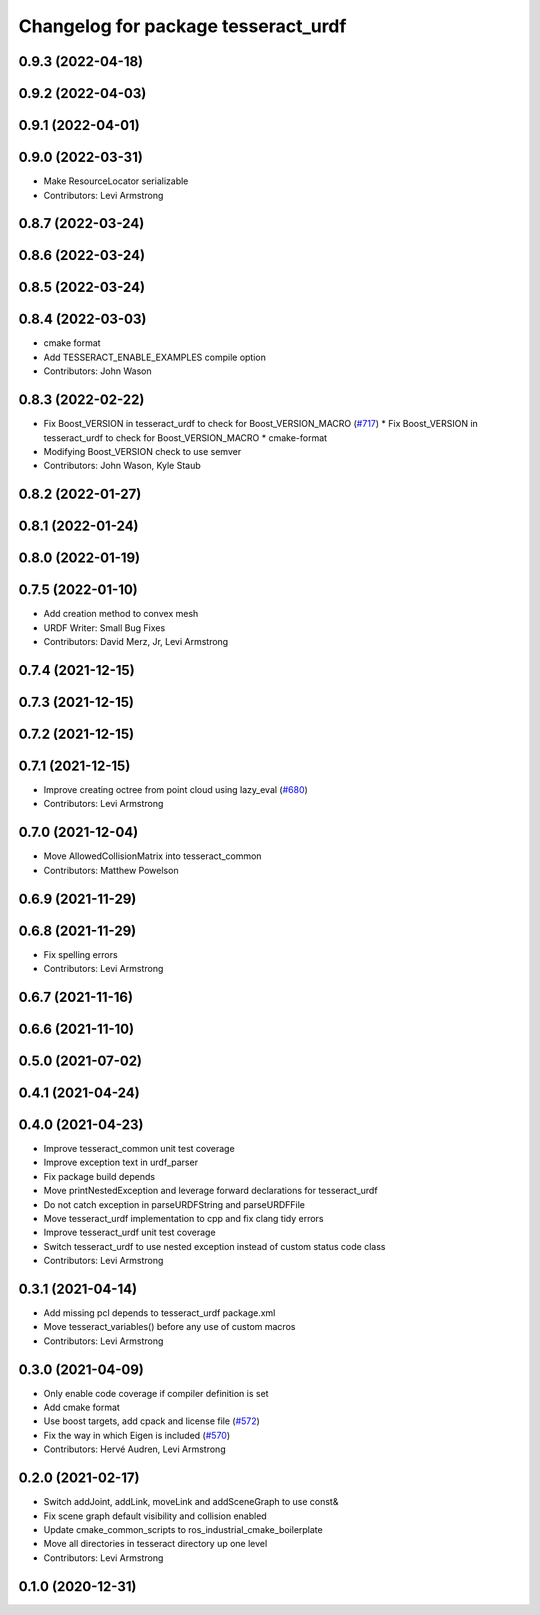 ^^^^^^^^^^^^^^^^^^^^^^^^^^^^^^^^^^^^
Changelog for package tesseract_urdf
^^^^^^^^^^^^^^^^^^^^^^^^^^^^^^^^^^^^

0.9.3 (2022-04-18)
------------------

0.9.2 (2022-04-03)
------------------

0.9.1 (2022-04-01)
------------------

0.9.0 (2022-03-31)
------------------
* Make ResourceLocator serializable
* Contributors: Levi Armstrong

0.8.7 (2022-03-24)
------------------

0.8.6 (2022-03-24)
------------------

0.8.5 (2022-03-24)
------------------

0.8.4 (2022-03-03)
------------------
* cmake format
* Add TESSERACT_ENABLE_EXAMPLES compile option
* Contributors: John Wason

0.8.3 (2022-02-22)
------------------
* Fix Boost_VERSION in tesseract_urdf to check for Boost_VERSION_MACRO (`#717 <https://github.com/tesseract-robotics/tesseract/issues/717>`_)
  * Fix Boost_VERSION in tesseract_urdf to check for Boost_VERSION_MACRO
  * cmake-format
* Modifying Boost_VERSION check to use semver
* Contributors: John Wason, Kyle Staub

0.8.2 (2022-01-27)
------------------

0.8.1 (2022-01-24)
------------------

0.8.0 (2022-01-19)
------------------

0.7.5 (2022-01-10)
------------------
* Add creation method to convex mesh
* URDF Writer: Small Bug Fixes
* Contributors: David Merz, Jr, Levi Armstrong

0.7.4 (2021-12-15)
------------------

0.7.3 (2021-12-15)
------------------

0.7.2 (2021-12-15)
------------------

0.7.1 (2021-12-15)
------------------
* Improve creating octree from point cloud using lazy_eval (`#680 <https://github.com/tesseract-robotics/tesseract/issues/680>`_)
* Contributors: Levi Armstrong

0.7.0 (2021-12-04)
------------------
* Move AllowedCollisionMatrix into tesseract_common
* Contributors: Matthew Powelson

0.6.9 (2021-11-29)
------------------

0.6.8 (2021-11-29)
------------------
* Fix spelling errors
* Contributors: Levi Armstrong

0.6.7 (2021-11-16)
------------------

0.6.6 (2021-11-10)
------------------

0.5.0 (2021-07-02)
------------------

0.4.1 (2021-04-24)
------------------

0.4.0 (2021-04-23)
------------------
* Improve tesseract_common unit test coverage
* Improve exception text in urdf_parser
* Fix package build depends
* Move printNestedException and leverage forward declarations for tesseract_urdf
* Do not catch exception in parseURDFString and parseURDFFile
* Move tesseract_urdf implementation to cpp and fix clang tidy errors
* Improve tesseract_urdf unit test coverage
* Switch tesseract_urdf to use nested exception instead of custom status code class
* Contributors: Levi Armstrong

0.3.1 (2021-04-14)
------------------
* Add missing pcl depends to tesseract_urdf package.xml
* Move tesseract_variables() before any use of custom macros
* Contributors: Levi Armstrong

0.3.0 (2021-04-09)
------------------
* Only enable code coverage if compiler definition is set
* Add cmake format
* Use boost targets, add cpack and license file (`#572 <https://github.com/ros-industrial-consortium/tesseract/issues/572>`_)
* Fix the way in which Eigen is included (`#570 <https://github.com/ros-industrial-consortium/tesseract/issues/570>`_)
* Contributors: Hervé Audren, Levi Armstrong

0.2.0 (2021-02-17)
------------------
* Switch addJoint, addLink, moveLink and addSceneGraph to use const&
* Fix scene graph default visibility and collision enabled
* Update cmake_common_scripts to ros_industrial_cmake_boilerplate
* Move all directories in tesseract directory up one level
* Contributors: Levi Armstrong

0.1.0 (2020-12-31)
------------------
